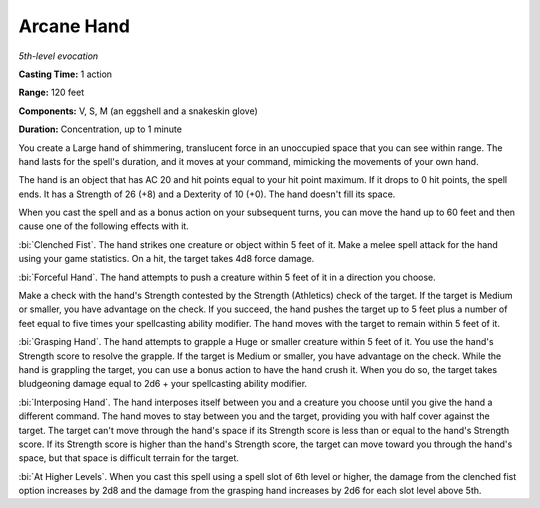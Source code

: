 .. _`Arcane Hand`:

Arcane Hand
-----------

*5th-level evocation*

**Casting Time:** 1 action

**Range:** 120 feet

**Components:** V, S, M (an eggshell and a snakeskin glove)

**Duration:** Concentration, up to 1 minute

You create a Large hand of shimmering, translucent force in an
unoccupied space that you can see within range. The hand lasts for the
spell's duration, and it moves at your command, mimicking the movements
of your own hand.

The hand is an object that has AC 20 and hit points equal to your hit
point maximum. If it drops to 0 hit points, the spell ends. It has a
Strength of 26 (+8) and a Dexterity of 10 (+0). The hand doesn't fill
its space.

When you cast the spell and as a bonus action on your subsequent turns,
you can move the hand up to 60 feet and then cause one of the following
effects with it.

:bi:`Clenched Fist`. The hand strikes one creature or object within 5
feet of it. Make a melee spell attack for the hand using your game
statistics. On a hit, the target takes 4d8 force damage.

:bi:`Forceful Hand`. The hand attempts to push a creature within 5 feet
of it in a direction you choose.

Make a check with the hand's Strength contested by the Strength
(Athletics) check of the target. If the target is Medium or smaller, you
have advantage on the check. If you succeed, the hand pushes the target
up to 5 feet plus a number of feet equal to five times your spellcasting
ability modifier. The hand moves with the target to remain within 5 feet
of it.

:bi:`Grasping Hand`. The hand attempts to grapple a Huge or smaller
creature within 5 feet of it. You use the hand's Strength score to
resolve the grapple. If the target is Medium or smaller, you have
advantage on the check. While the hand is grappling the target, you can
use a bonus action to have the hand crush it. When you do so, the target
takes bludgeoning damage equal to 2d6 + your spellcasting ability
modifier.

:bi:`Interposing Hand`. The hand interposes itself between you and a
creature you choose until you give the hand a different command. The
hand moves to stay between you and the target, providing you with half
cover against the target. The target can't move through the hand's space
if its Strength score is less than or equal to the hand's Strength
score. If its Strength score is higher than the hand's Strength score,
the target can move toward you through the hand's space, but that space
is difficult terrain for the target.

:bi:`At Higher Levels`. When you cast this spell using a spell slot of
6th level or higher, the damage from the clenched fist option increases
by 2d8 and the damage from the grasping hand increases by 2d6 for each
slot level above 5th.

